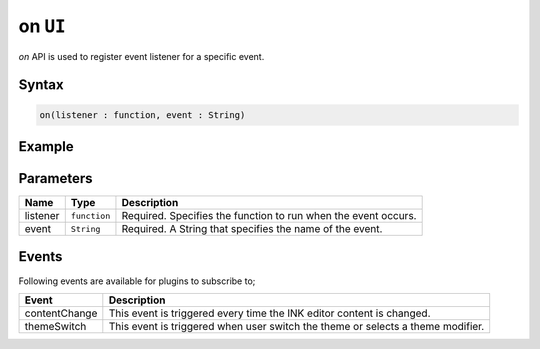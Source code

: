 on ``UI``
=========

`on` API is used to register event listener for a specific event.

Syntax
++++++

.. code-block:: javascript

   on(listener : function, event : String)

Example
+++++++

.. code-block:: javascript
    :linenos:

    import INKAPI from './inkapi.js'

    INKAPI.ready(async () => {

      const UI = INKAPI.ui;

      const contentChangeHandler = (data) => {
        console.log(data);
      }

      //subscribing to an event with event handler
      UI.on(contentChangeHandler, "contentChange")
      
    });

Parameters
++++++++++

+----------+--------------+-----------------------------------------------------------------------+
| Name     | Type         | Description                                                           |
+==========+==============+=======================================================================+
| listener | ``function`` | Required. Specifies the function to run when the event occurs.        |
+----------+--------------+-----------------------------------------------------------------------+
| event    | ``String``   | Required. A String that specifies the name of the event.              |
+----------+--------------+-----------------------------------------------------------------------+


Events
++++++

Following events are available for plugins to subscribe to;

+---------------+---------------------------------------------------------------------------------------+
| Event         | Description                                                                           |
+===============+=======================================================================================+
| contentChange | This event is triggered every time the INK editor content is changed.                 |
+---------------+---------------------------------------------------------------------------------------+
| themeSwitch   | This event is triggered when user switch the theme or selects a theme modifier.       |
+---------------+---------------------------------------------------------------------------------------+
